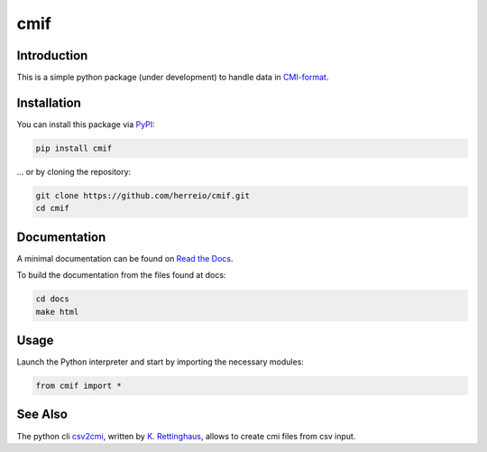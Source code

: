 .. role:: shell(code)
   :language: shell

cmif
====

Introduction
------------

This is a simple python package (under development) to handle data in `CMI-format <https://github.com/TEI-Correspondence-SIG/CMIF>`_.

Installation
------------

You can install this package via `PyPI <https://pypi.org/project/cmif/>`_:

.. code-block:: shell

    pip install cmif

... or by cloning the repository:

.. code-block:: shell

    git clone https://github.com/herreio/cmif.git
    cd cmif

Documentation
-------------

A minimal documentation can be found on `Read the Docs <https://cmif.readthedocs.io/>`_.

To build the documentation from the files found at docs:

.. code-block:: shell

    cd docs
    make html


Usage
-----

Launch the Python interpreter and start by importing the necessary modules:

.. code-block:: python

    from cmif import *


See Also
--------

The python cli `csv2cmi <https://github.com/saw-leipzig/csv2cmi>`_, written by `K. Rettinghaus <https://github.com/rettinghaus>`_, allows to create cmi files from csv input.

